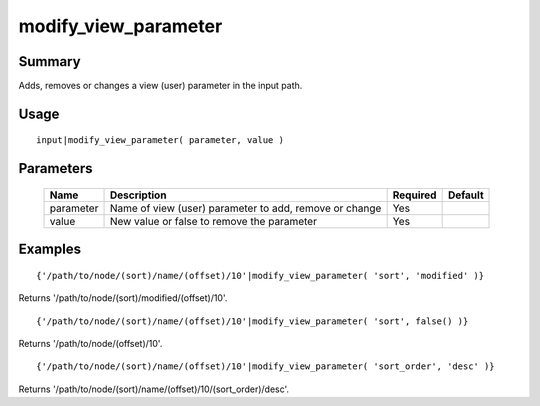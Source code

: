 modify_view_parameter
---------------------

Summary
~~~~~~~
Adds, removes or changes a view (user) parameter in the input path.

Usage
~~~~~
::

    input|modify_view_parameter( parameter, value )

Parameters
~~~~~~~~~~
    =========== =============================================================== ======== =======
    Name        Description                                                     Required Default
    =========== =============================================================== ======== =======
    parameter   Name of view (user) parameter to add, remove or change          Yes
    value       New value or false to remove the parameter                      Yes
    =========== =============================================================== ======== =======

Examples
~~~~~~~~
::

    {'/path/to/node/(sort)/name/(offset)/10'|modify_view_parameter( 'sort', 'modified' )}

Returns '/path/to/node/(sort)/modified/(offset)/10'.
::

    {'/path/to/node/(sort)/name/(offset)/10'|modify_view_parameter( 'sort', false() )}

Returns '/path/to/node/(offset)/10'.
::

    {'/path/to/node/(sort)/name/(offset)/10'|modify_view_parameter( 'sort_order', 'desc' )}

Returns '/path/to/node/(sort)/name/(offset)/10/(sort_order)/desc'.
